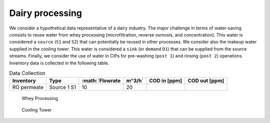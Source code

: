 Dairy processing
================
We consider a hypothetical data representative of a dairy industry. The major challenge in terms of water-saving consists to reuse water from whey processing (microfiltration, reverse osmosis, and concentration). This water is considered a ``source`` (``S1`` and ``S2``) that can potentially be reused in other processes.
We consider also the makeup water supplied in the cooling tower. This water is considered a ``sink`` (or ``demand`` ``D1``) that can be supplied from the source streams.
Finally, we consider the use of water in CIPs for pre-washing (``post 1``) and rinsing (``post 2``) operations.
Inventory data is collected in the following table.

.. csv-table:: Data Collection
   :header: "Inventory", "Type", :math:`Flowrate\,m^3/h`, "COD in [ppm]", "COD out [ppm]"

   "RO permeate", "Source 1 S1", 10, 20


.. figure:: WheyProcessing.drawio.svg
   :target: _images/WheyProcessing.drawio.svg
   
   Whey Processing

   
.. figure:: coolingTower.drawio.svg
   :target: _images/coolingTower.drawio.svg
   
   Cooling Tower

